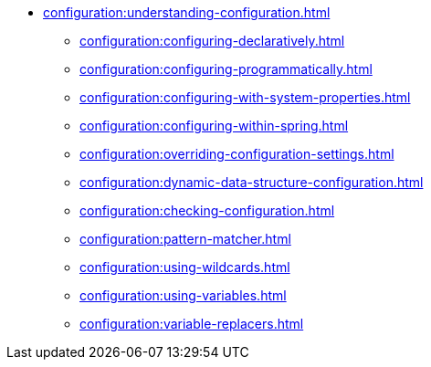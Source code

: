 * xref:configuration:understanding-configuration.adoc[]
** xref:configuration:configuring-declaratively.adoc[]
** xref:configuration:configuring-programmatically.adoc[]
** xref:configuration:configuring-with-system-properties.adoc[]
** xref:configuration:configuring-within-spring.adoc[]
** xref:configuration:overriding-configuration-settings.adoc[]
** xref:configuration:dynamic-data-structure-configuration.adoc[]
** xref:configuration:checking-configuration.adoc[]
** xref:configuration:pattern-matcher.adoc[]
** xref:configuration:using-wildcards.adoc[]
** xref:configuration:using-variables.adoc[]
** xref:configuration:variable-replacers.adoc[]